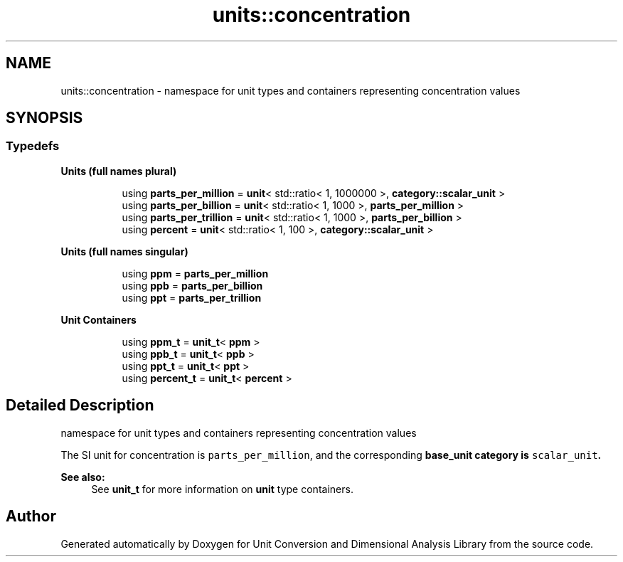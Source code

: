 .TH "units::concentration" 3 "Sun Apr 3 2016" "Version 2.0.0" "Unit Conversion and Dimensional Analysis Library" \" -*- nroff -*-
.ad l
.nh
.SH NAME
units::concentration \- namespace for unit types and containers representing concentration values  

.SH SYNOPSIS
.br
.PP
.SS "Typedefs"

.PP
.RI "\fBUnits (full names plural)\fP"
.br

.in +1c
.in +1c
.ti -1c
.RI "using \fBparts_per_million\fP = \fBunit\fP< std::ratio< 1, 1000000 >, \fBcategory::scalar_unit\fP >"
.br
.ti -1c
.RI "using \fBparts_per_billion\fP = \fBunit\fP< std::ratio< 1, 1000 >, \fBparts_per_million\fP >"
.br
.ti -1c
.RI "using \fBparts_per_trillion\fP = \fBunit\fP< std::ratio< 1, 1000 >, \fBparts_per_billion\fP >"
.br
.ti -1c
.RI "using \fBpercent\fP = \fBunit\fP< std::ratio< 1, 100 >, \fBcategory::scalar_unit\fP >"
.br
.in -1c
.in -1c
.PP
.RI "\fBUnits (full names singular)\fP"
.br

.in +1c
.in +1c
.ti -1c
.RI "using \fBppm\fP = \fBparts_per_million\fP"
.br
.ti -1c
.RI "using \fBppb\fP = \fBparts_per_billion\fP"
.br
.ti -1c
.RI "using \fBppt\fP = \fBparts_per_trillion\fP"
.br
.in -1c
.in -1c
.PP
.RI "\fBUnit Containers\fP"
.br

.PP
.in +1c
.in +1c
.ti -1c
.RI "using \fBppm_t\fP = \fBunit_t\fP< \fBppm\fP >"
.br
.ti -1c
.RI "using \fBppb_t\fP = \fBunit_t\fP< \fBppb\fP >"
.br
.ti -1c
.RI "using \fBppt_t\fP = \fBunit_t\fP< \fBppt\fP >"
.br
.ti -1c
.RI "using \fBpercent_t\fP = \fBunit_t\fP< \fBpercent\fP >"
.br
.in -1c
.in -1c
.SH "Detailed Description"
.PP 
namespace for unit types and containers representing concentration values 

The SI unit for concentration is \fCparts_per_million\fP, and the corresponding \fC\fBbase_unit\fP\fP category is \fCscalar_unit\fP\&. 
.PP
\fBSee also:\fP
.RS 4
See \fBunit_t\fP for more information on \fBunit\fP type containers\&. 
.RE
.PP

.SH "Author"
.PP 
Generated automatically by Doxygen for Unit Conversion and Dimensional Analysis Library from the source code\&.
